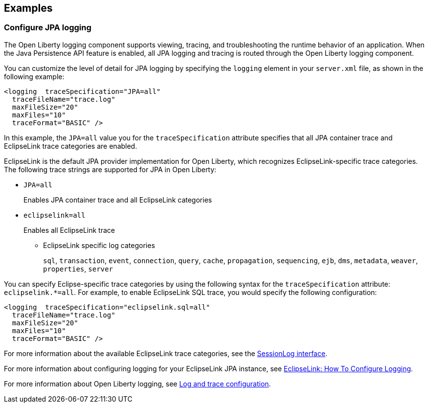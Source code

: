 == Examples

=== Configure JPA logging

The Open Liberty logging component supports viewing, tracing, and troubleshooting the runtime behavior of an application. When the Java Persistence API feature is enabled, all JPA logging and tracing is routed through the Open Liberty logging component.

You can customize the level of detail for JPA logging by specifying the `logging` element in your `server.xml` file, as shown in the following example:

[source,xml]
----
<logging  traceSpecification="JPA=all"
  traceFileName="trace.log"
  maxFileSize="20"
  maxFiles="10"
  traceFormat="BASIC" />
----

In this example, the `JPA=all` value you for the `traceSpecification` attribute specifies that all JPA container trace and EclipseLink trace categories are enabled.

EclipseLink is the default JPA provider implementation for Open Liberty, which recognizes EclipseLink-specific trace categories. The following trace strings are supported for JPA in Open Liberty:

* `JPA=all`
+
Enables JPA container trace and all EclipseLink categories
+
* `eclipselink=all`
+
Enables all EclipseLink trace
+
  ** EclipseLink specific log categories
+
`sql`, `transaction`, `event`, `connection`, `query`, `cache`, `propagation`, `sequencing`, `ejb`, `dms`, `metadata`, `weaver`, `properties`, `server`


You can specify Eclipse-specific trace categories by using the following syntax for the `traceSpecification` attribute: `eclipselink.*=all`. For example, to enable EclipseLink SQL trace, you would specify the following configuration:

[source,xml]
----
<logging  traceSpecification="eclipselink.sql=all"
  traceFileName="trace.log"
  maxFileSize="20"
  maxFiles="10"
  traceFormat="BASIC" />
----

For more information about the available EclipseLink trace categories, see the https://www.eclipse.org/eclipselink/api/2.6/org/eclipse/persistence/logging/SessionLog.html[SessionLog interface].

For more information about configuring logging for your EclipseLink JPA instance, see https://wiki.eclipse.org/EclipseLink/Examples/JPA/Logging[EclipseLink: How To Configure Logging].

For more information about Open Liberty logging, see xref:ROOT:log-trace-configuration.adoc[Log and trace configuration].
